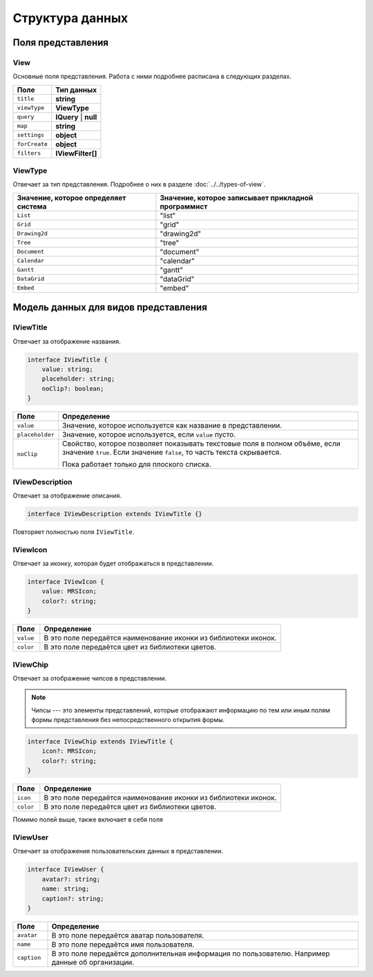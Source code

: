 Структура данных
================

Поля представления
------------------

View
++++

Основные поля представления. Работа с ними подробнее расписана в следующих разделах.

..  list-table::
    :header-rows: 1
    :align: left

    *   - Поле
        - Тип данных
    *   - ``title``
        - **string**
    *   - ``viewType``
        - **ViewType**
    *   - ``query``
        - **IQuery** | **null**
    *   - ``map``
        - **string**
    *   - ``settings``
        - **object**
    *   - ``forCreate``
        - **object**
    *   - ``filters``
        - **IViewFilter[]**

ViewType
++++++++

Отвечает за тип представления. Подробнее о них в разделе :doc:`../../types-of-view`.

..  list-table::
    :header-rows: 1
    :align: left

    *   - Значение, которое определяет система
        - Значение, которое записывает прикладной программист
    *   - ``List`` 
        - "list"
    *   - ``Grid`` 
        - "grid"
    *   - ``Drawing2d`` 
        - "drawing2d"
    *   - ``Tree`` 
        - "tree"
    *   - ``Document`` 
        - "document"
    *   - ``Calendar`` 
        - "calendar"
    *   - ``Gantt`` 
        - "gantt"
    *   - ``DataGrid`` 
        - "dataGrid"
    *   - ``Embed`` 
        - "embed"

Модель данных для видов представления
-------------------------------------

IViewTitle
++++++++++

Отвечает за отображение названия.

..  code-block:: javascript

    interface IViewTitle {
        value: string;
        placeholder: string;
        noClip?: boolean;
    }

..  list-table::
    :widths: 10 90
    :header-rows: 1
    :align: left

    *   - Поле
        - Определение
    *   - ``value``
        - Значение, которое используется как название в представлении.
    *   - ``placeholder``
        - Значение, которое используется, если ``value`` пусто.
    *   - ``noClip``
        - Свойство, которое позволяет показывать текстовые поля в полном объёме, если значение ``true``.
          Если значение ``false``, то часть текста скрывается.
          
          Пока работает только для плоского списка.

IViewDescription
++++++++++++++++

Отвечает за отображение описания. 

..  code-block:: javascript

    interface IViewDescription extends IViewTitle {}

Повторяет полностью поля ``IViewTitle``.

IViewIcon
+++++++++

Отвечает за иконку, которая будет отображаться в представлении.

..  code-block:: javascript

    interface IViewIcon {
        value: MRSIcon;
        color?: string;
    }

..  list-table::
    :widths: 10 90
    :header-rows: 1
    :align: left

    *   - Поле
        - Определение
    *   - ``value``
        - В это поле передаётся наименование иконки из библиотеки иконок.
    *   - ``color``
        - В это поле передаётся цвет из библиотеки цветов.

IViewChip
+++++++++

Отвечает за отображение чипсов в представлении.

..  note:: Чипсы --- это элементы представлений, которые отображают информацию по тем
           или иным полям формы представления без непосредственного открытия формы.

..  code-block:: javascript

    interface IViewChip extends IViewTitle {
        icon?: MRSIcon;
        color?: string;
    }

..  list-table::
    :widths: 10 90
    :header-rows: 1
    :align: left

    *   - Поле
        - Определение
    *   - ``icon``
        - В это поле передаётся наименование иконки из библиотеки иконок.
    *   - ``color``
        - В это поле передаётся цвет из библиотеки цветов.

Помимо полей выше, также включает в себя поля 

IViewUser
+++++++++

Отвечает за отображения пользовательских данных в представлении.

..  code-block:: javascript

    interface IViewUser {
        avatar?: string;
        name: string;
        caption?: string;
    }

..  list-table::
    :widths: 10 90
    :header-rows: 1
    :align: left

    *   - Поле
        - Определение
    *   - ``avatar``
        - В это поле передаётся аватар пользователя.
    *   - ``name``
        - В это поле передаётся имя пользователя.
    *   - ``caption``
        - В это поле передаётся дополнительная информация по пользователю. Например данные об организации.